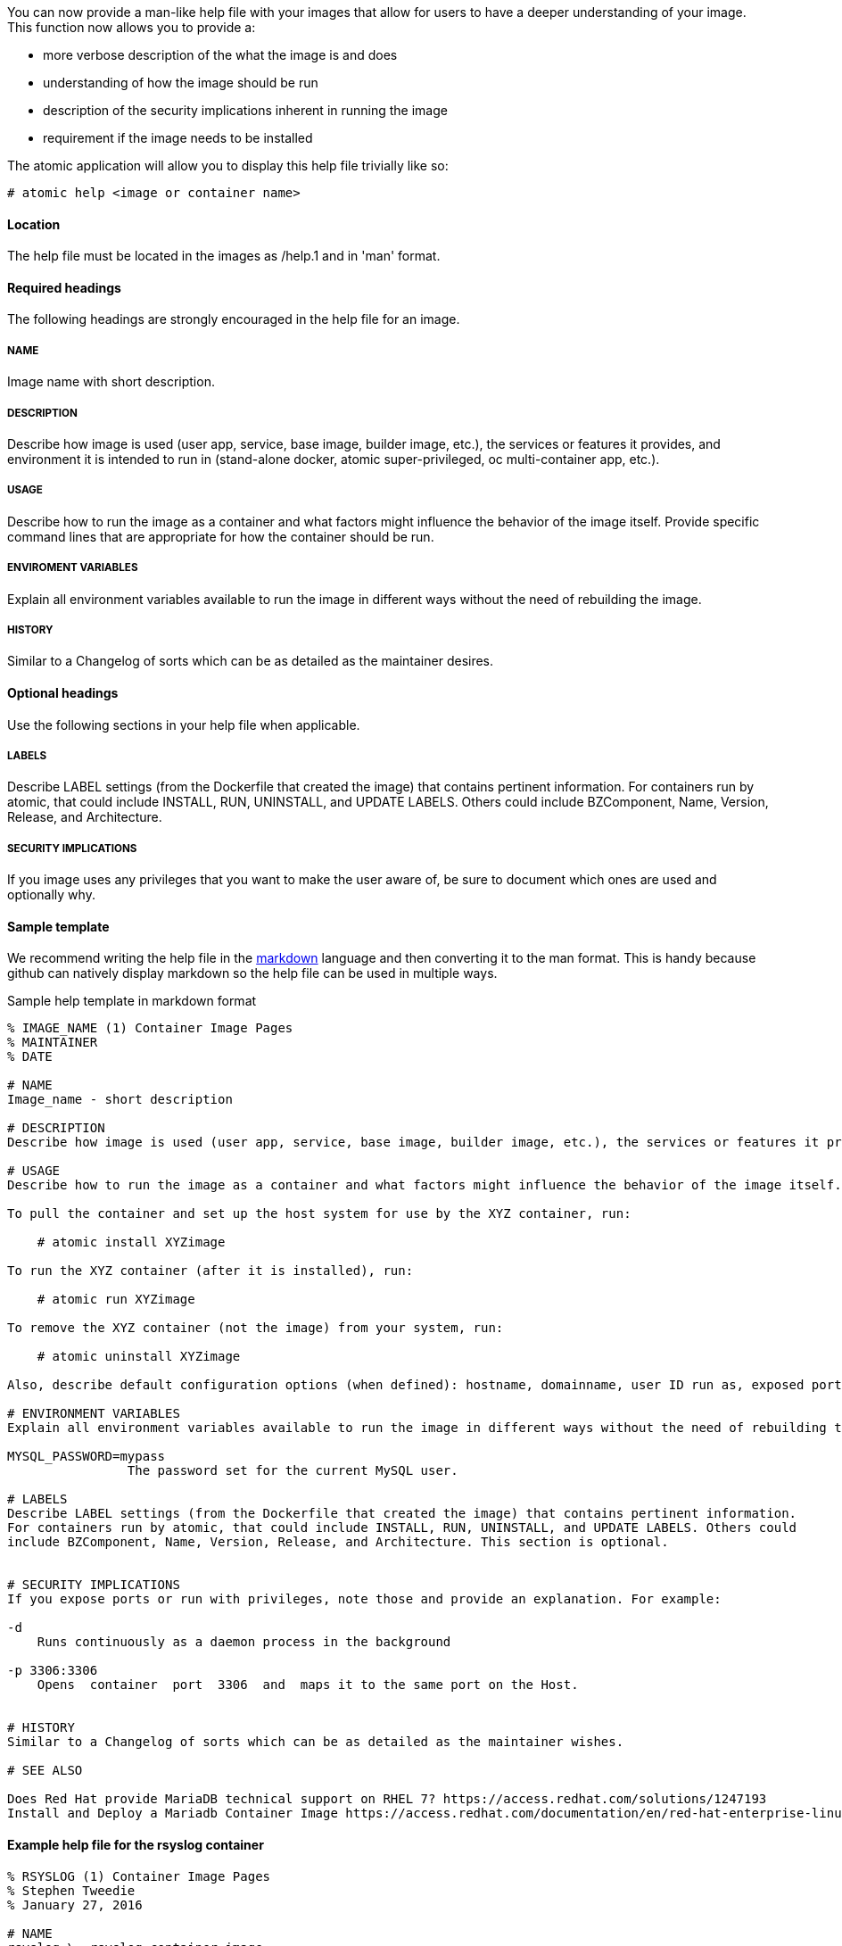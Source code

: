 You can now provide a man-like help file with your images that allow for users to have a deeper understanding of your
image.  This function now allows you to provide a:

- more verbose description of the what the image is and does
- understanding of how the image should be run
- description of the security implications inherent in running the image
- requirement if the image needs to be installed

The atomic application will allow you to display this help file trivially like so:
[source, none]
----
# atomic help <image or container name>
----

==== Location
The help file must be located in the images as /help.1 and in 'man' format.


==== Required headings

The following headings are strongly encouraged in the help file for an image.

===== NAME
Image name with short description.

===== DESCRIPTION
Describe how image is used (user app, service, base image, builder image, etc.), the services or features it provides, and environment it is intended to run in (stand-alone docker, atomic super-privileged, oc multi-container app, etc.).

===== USAGE
Describe how to run the image as a container and what factors might influence the behavior of the image itself. Provide specific command lines that are appropriate for how the container should be run.

===== ENVIROMENT VARIABLES
Explain all environment variables available to run the image in different ways without the need of rebuilding the image.

===== HISTORY
Similar to a Changelog of sorts which can be as detailed as the maintainer desires.

==== Optional headings

Use the following sections in your help file when applicable.

===== LABELS
Describe LABEL settings (from the Dockerfile that created the image) that contains pertinent information.
For containers run by atomic, that could include INSTALL, RUN, UNINSTALL, and UPDATE LABELS. Others could
include BZComponent, Name, Version, Release, and Architecture.

===== SECURITY IMPLICATIONS
If you image uses any privileges that you want to make the user aware of, be sure to document which ones are used and optionally
why.


==== Sample template
We recommend writing the help file in the https://help.github.com/articles/markdown-basics/[markdown] language and then
converting it to the man format.  This is handy because github can natively display markdown so the help file can be used
in multiple ways.

.Sample help template in markdown format
[source, markdown]
----
% IMAGE_NAME (1) Container Image Pages
% MAINTAINER
% DATE

# NAME
Image_name - short description

# DESCRIPTION
Describe how image is used (user app, service, base image, builder image, etc.), the services or features it provides, and environment it is intended to run in (stand-alone docker, atomic super-privileged, oc multi-container app, etc.).

# USAGE
Describe how to run the image as a container and what factors might influence the behavior of the image itself. Provide specific command lines that are appropriate for how the container should be run. Here is an example for a container image meant to be run by the atomic command:

To pull the container and set up the host system for use by the XYZ container, run:

    # atomic install XYZimage

To run the XYZ container (after it is installed), run:

    # atomic run XYZimage

To remove the XYZ container (not the image) from your system, run:

    # atomic uninstall XYZimage

Also, describe default configuration options (when defined): hostname, domainname, user ID run as, exposed ports, volumes, working directory, command run by default, etc.

# ENVIRONMENT VARIABLES
Explain all environment variables available to run the image in different ways without the need of rebuilding the image. Change variables on the docker command line with -e option. For example:

MYSQL_PASSWORD=mypass
                The password set for the current MySQL user.

# LABELS
Describe LABEL settings (from the Dockerfile that created the image) that contains pertinent information.
For containers run by atomic, that could include INSTALL, RUN, UNINSTALL, and UPDATE LABELS. Others could
include BZComponent, Name, Version, Release, and Architecture. This section is optional.


# SECURITY IMPLICATIONS
If you expose ports or run with privileges, note those and provide an explanation. For example:

-d
    Runs continuously as a daemon process in the background

-p 3306:3306
    Opens  container  port  3306  and  maps it to the same port on the Host.


# HISTORY
Similar to a Changelog of sorts which can be as detailed as the maintainer wishes.

# SEE ALSO

Does Red Hat provide MariaDB technical support on RHEL 7? https://access.redhat.com/solutions/1247193
Install and Deploy a Mariadb Container Image https://access.redhat.com/documentation/en/red-hat-enterprise-linux-atomic-host/7/single/getting-started-guide/#install_and_deploy_a_mariadb_container
----

==== Example help file for the rsyslog container

[source, markdown]
----
% RSYSLOG (1) Container Image Pages
% Stephen Tweedie
% January 27, 2016

# NAME
rsyslog \- rsyslog container image

# DESCRIPTION

The rsyslog image provides a containerized packaging of the rsyslogd daemon. The rsyslogd daemon is a
utility that supports system message logging. With the rsyslog container installed and running, you
can configure the rsyslogd service directly on the host computer as you would if the daemon were
not containerized.

You can find more information on the rsyslog project from the project Web site (http://www.rsyslog.com/doc).

The rsyslog image is designed to be run by the atomic command with one of these options:

`install`

Sets up the container to access directories and files from the host system to use for rsyslogd configuration,
logging, log rotation, and credentials.

`run`

Starts the installed container with selected privileges to the host and with logging-related files and
directories bind mounted inside the container. If the container stops, it is set to always restart.

`uninstall`

Removes the container from the system. This removes the syslog logrotate file, leave all other files
and directories associated with rsyslogd on the host system.

Because privileges are opened to the host system, the running rsyslog container can gather log messages
from the host and save them to the filesystem on the host.

The container itself consists of:
    - rhel7/rhel base image
    - rsyslog RPM package

Files added to the container during docker build include: /bin/install.sh, /bin/rsyslog.sh, and /bin/uninstall.sh.

# "USAGE"
To use the rsyslog container, you can run the atomic command with install, run, or uninstall options:

To set up the host system for use by the rsyslog container, run:

  atomic install rhel7/rsyslog

To run the rsyslog container (after it is installed), run:

  atomic run rhel7/rsyslog

To remove the rsyslog container (not the image) from your system, run:

  atomic uninstall rhel7/rsyslog

# LABELS
The rsyslog container includes the following LABEL settings:

That atomic command runs the docker command set in this label:

`INSTALL=`

  LABEL INSTALL="docker run --rm --privileged -v /:/host \
  -e HOST=/host -e IMAGE=IMAGE -e NAME=NAME \
  IMAGE /bin/install.sh"

  The contents of the INSTALL label tells an `atomic install rhel7/rsyslog` command to remove the container
  after it exits (--rm), run with root privileges open to the host, mount the root directory (/) from the hos on
  the /host directory within the container, set the location of the host file system to /host, set the name of
  the image and run the install.sh script.

`RUN=`

  LABEL RUN="docker run -d --privileged --name NAME \
  --net=host --pid=host \
  -v /etc/pki/rsyslog:/etc/pki/rsyslog \
  -v /etc/rsyslog.conf:/etc/rsyslog.conf \
  -v /etc/sysconfig/rsyslog:/etc/sysconfig/rsyslog \
  -v /etc/rsyslog.d:/etc/rsyslog.d \
  -v /var/log:/var/log \
  -v /var/lib/rsyslog:/var/lib/rsyslog \
  -v /run:/run \
  -v /etc/machine-id:/etc/machine-id:ro \
  -v /etc/localtime:/etc/localtime:ro \
  -e IMAGE=IMAGE -e NAME=NAME \
  --restart=always IMAGE /bin/rsyslog.sh"

  The contents of the RUN label tells an `atomic run rhel7/rsyslog` command to open various privileges to the host
  (described later), mount a variety of host files and directories into the container, set the name of the container,
  set the container to restart automatically if it stops, and run the rsyslog.sh script.


`UNINSTALL=`

  LABEL UNINSTALL="docker run --rm --privileged -v /:/host \
  -e HOST=/host -e IMAGE=IMAGE -e NAME=NAME \
  IMAGE /bin/uninstall.sh"

  The contents of the UNINSTALL label tells an `atomic uninstall rhel7/rsyslog` command to uninstall the rsyslog
  container. Stopping the container in this way removes the container, but not the rsyslog image from your system.
  Also, uninstalling leaves all rsyslog configuration files and log files intact on the host (only removing the
  syslog logrotate file).

`BZComponent=`

The bugzilla component for this container. For example, "BZComponent="rsyslog-docker".

`Name=`

The registry location and name of the image. For example, "Name="rhel7/rsyslog":

`Version=`

The Red Hat Enterprise Linux version from which the container was built. For example, "Version="7.2".

`Release=`

The specific release number of the container Release="12.1.a":

`Architecture=`

The machine architecture associated with the Red Hat Enterprise Linux release. For example, "Architecture="x86_64"

When the atomic command runs the rsyslog container, it reads the command line associated with the selected option
from a LABEL set within the Docker container itself. It then runs that command. The following sections detail
each option and associated LABEL:

.SH "SECURITY IMPLICATIONS"
The rsyslog container is what is referred to as a super-privileged container. It is designed to have almost complete
access to the host system as root user. The following docker command options open selected privileges to the host:

`-d`

Runs continuously as a daemon process in the background

`--privileged`

Turns off security separation, so a process running as root in the container would have the same access to the
host as it would if it were run directly on the host.

`--net=host`

Allows processes run inside the container to directly access host network interfaces

`--pid=host`

Allows processes run inside the container to see and work with all processes in the host process table

`--restart=always`

If the container should fail or otherwise stop, it would be restarted

.SH "HISTORY"
Similar to a Changelog of sorts which can be as detailed as the maintainer wishes.

.SH "AUTHORS"

Stephen Tweedie
----


==== Converting markdown to man format
There are several methods for converting markdown format to man format.  One prevalent method is to use go-md2man supplied
by the golang-github-cpuguy83-go-md2man package.  To convert from markdown to man using this utility, you do as follows:

[source, none]
----
# go-md2man -in path_to_man_file -out output_file
----
